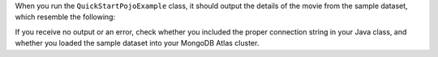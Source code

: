 When you run the ``QuickStartPojoExample`` class, it should output the details of the
movie from the sample dataset, which resemble the following:

.. code-block:: none
   :copyable: false

   Movie [
     plot=A young man is accidentally sent 30 years into the past...,
     genres=[Adventure, Comedy, Sci-Fi],
     title=Back to the Future
   ]

If you receive no output or an error, check whether you included the proper
connection string in your Java class, and whether you loaded the sample dataset
into your MongoDB Atlas cluster.
